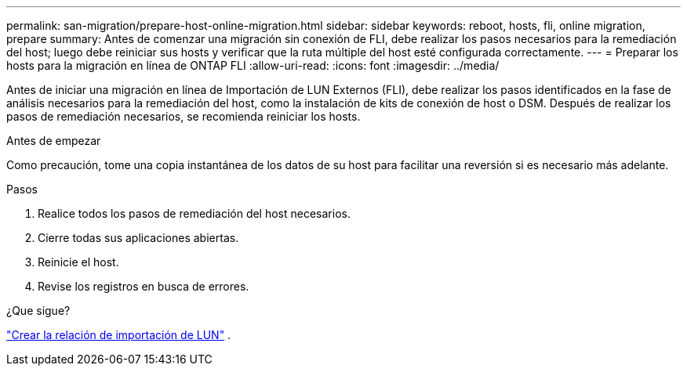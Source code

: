 ---
permalink: san-migration/prepare-host-online-migration.html 
sidebar: sidebar 
keywords: reboot, hosts, fli, online migration, prepare 
summary: Antes de comenzar una migración sin conexión de FLI, debe realizar los pasos necesarios para la remediación del host; luego debe reiniciar sus hosts y verificar que la ruta múltiple del host esté configurada correctamente. 
---
= Preparar los hosts para la migración en línea de ONTAP FLI
:allow-uri-read: 
:icons: font
:imagesdir: ../media/


[role="lead"]
Antes de iniciar una migración en línea de Importación de LUN Externos (FLI), debe realizar los pasos identificados en la fase de análisis necesarios para la remediación del host, como la instalación de kits de conexión de host o DSM. Después de realizar los pasos de remediación necesarios, se recomienda reiniciar los hosts.

.Antes de empezar
Como precaución, tome una copia instantánea de los datos de su host para facilitar una reversión si es necesario más adelante.

.Pasos
. Realice todos los pasos de remediación del host necesarios.
. Cierre todas sus aplicaciones abiertas.
. Reinicie el host.
. Revise los registros en busca de errores.


.¿Que sigue?
link:create-lun-import-relationship-online.html["Crear la relación de importación de LUN"] .
